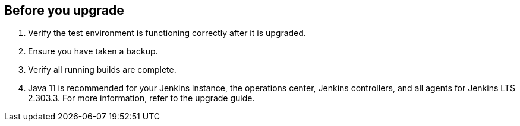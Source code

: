 ////
This file is only meant to be included as a snippet in other documents.
There is a version of this file for the general 'Updating Jenkins' page
(index.adoc).
This file is for the index.adoc page used in the general 'Updating Jenkins'
page.
////


[[pre-upgrade-wizard]]

== Before you upgrade

. Verify the test environment is functioning correctly after it is upgraded.

. Ensure you have taken a backup.

. Verify all running builds are complete.

. Java 11 is recommended for your Jenkins instance, the operations center, Jenkins controllers, and all agents for Jenkins LTS 2.303.3. For more information, refer to the upgrade guide.